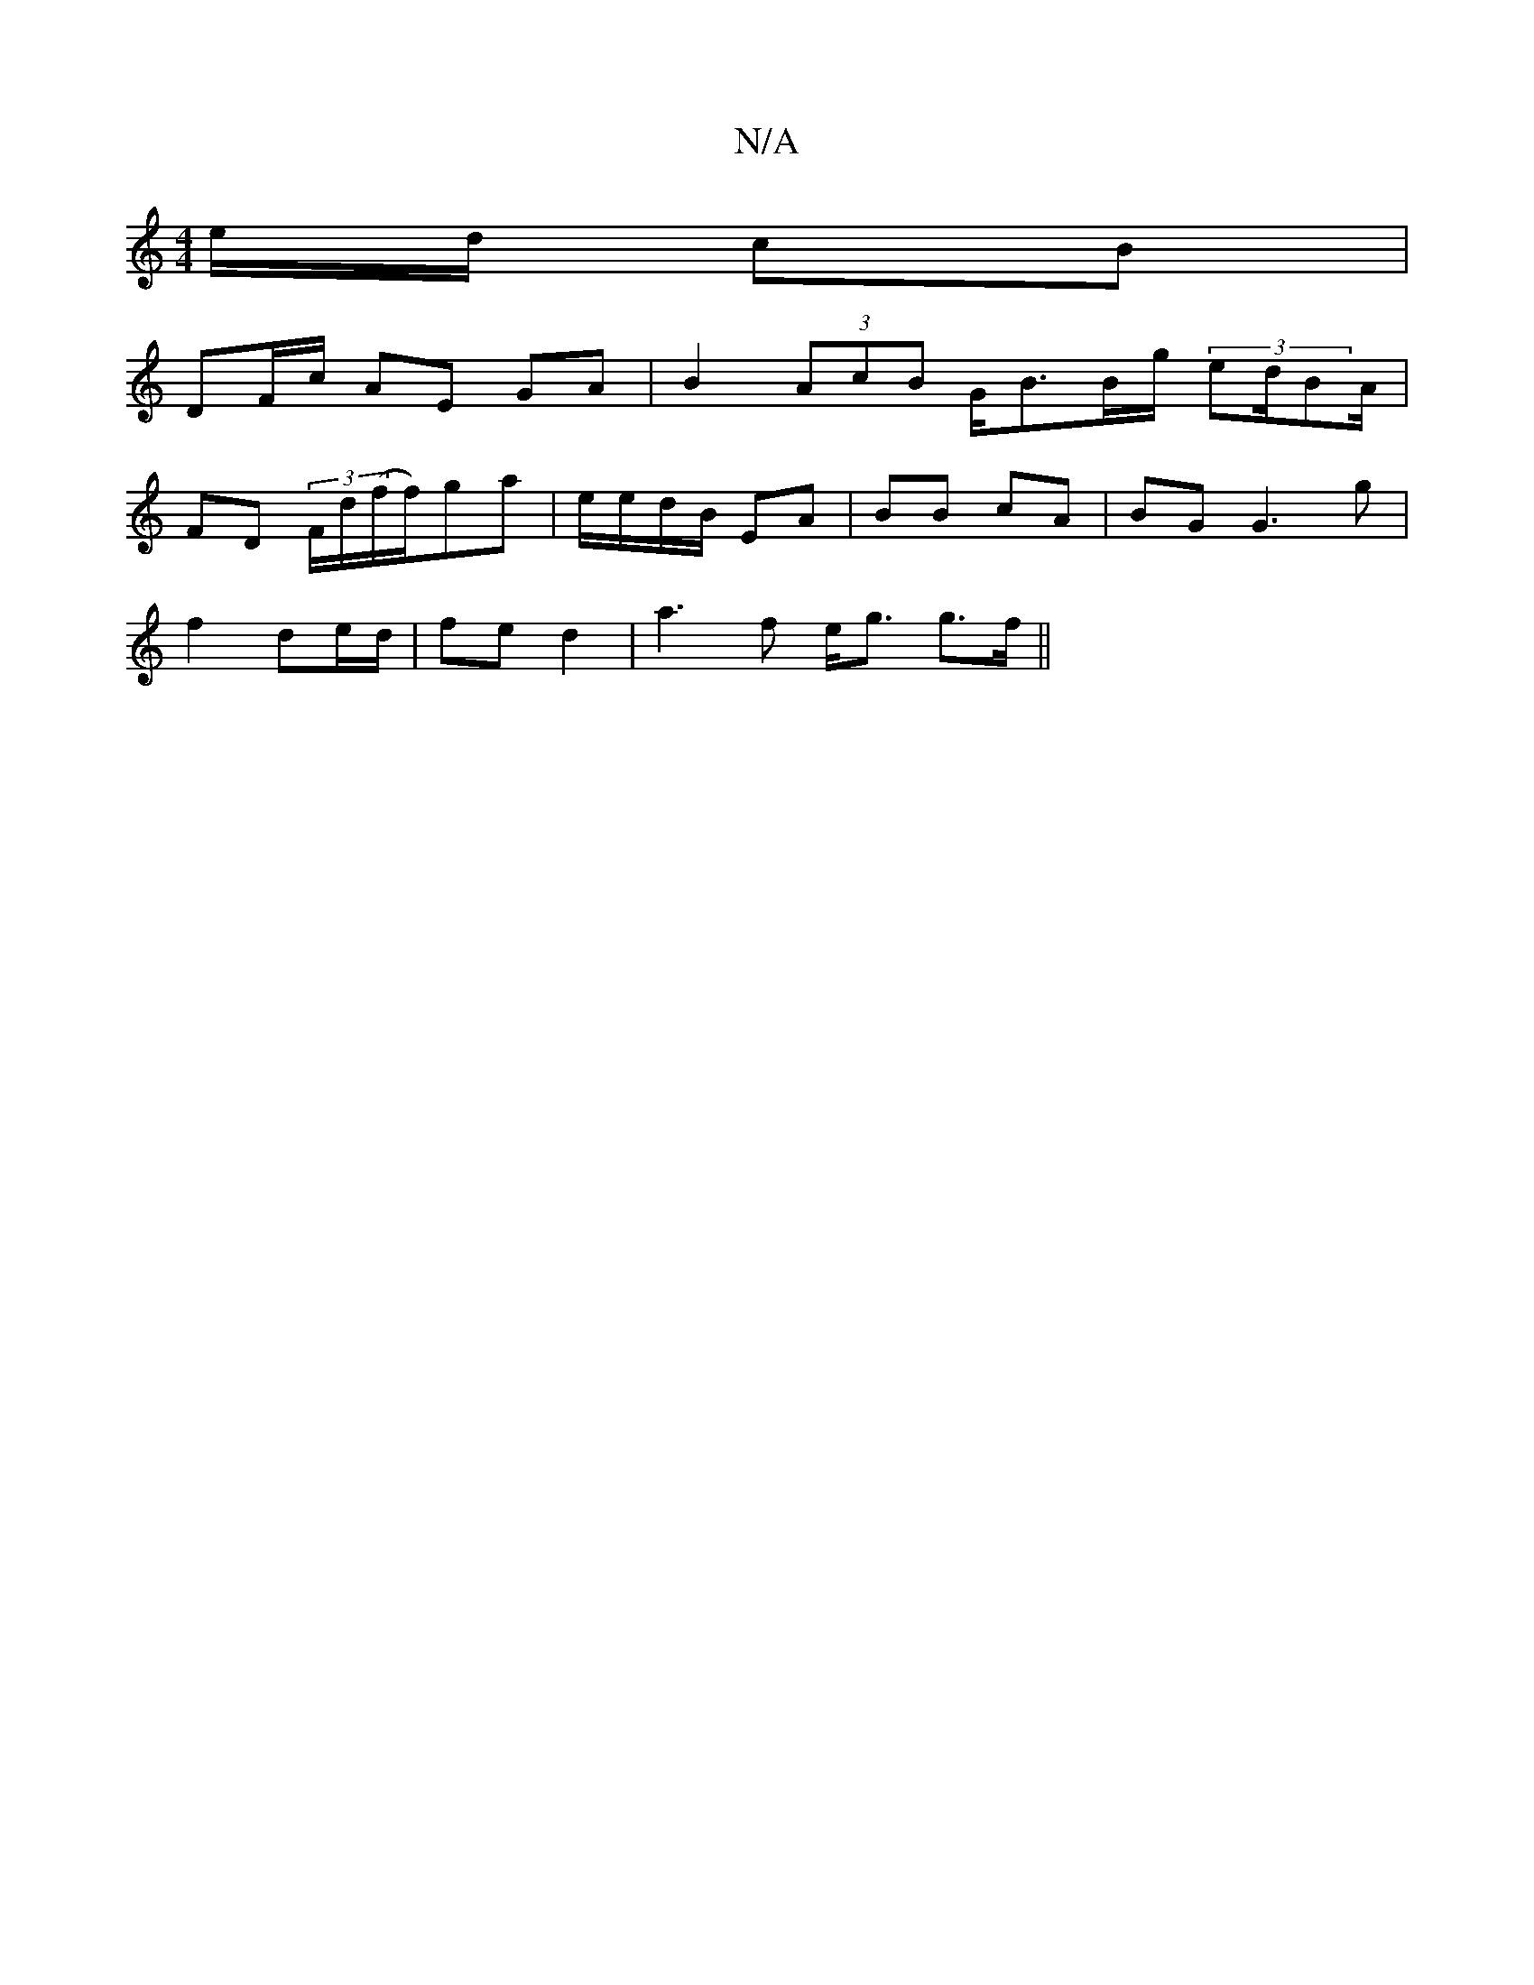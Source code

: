 X:1
T:N/A
M:4/4
R:N/A
K:Cmajor
e/d/ cB |
DF/c/ AE GA | B2 (3AcB G<BB/g/ (3ed/BA/|
FD (3F/d/(f/f/)ga | e/2e/2d/B/ EA |BB cA|BG G3 g|
f2 de/d/|fe d2 | a3f e<g g>f ||

.ecd>c A/B/e/g/ |1 ~B2 e f2e|dfd B/B/g/ | fg d>B | B>d (3^dcA AGF 
